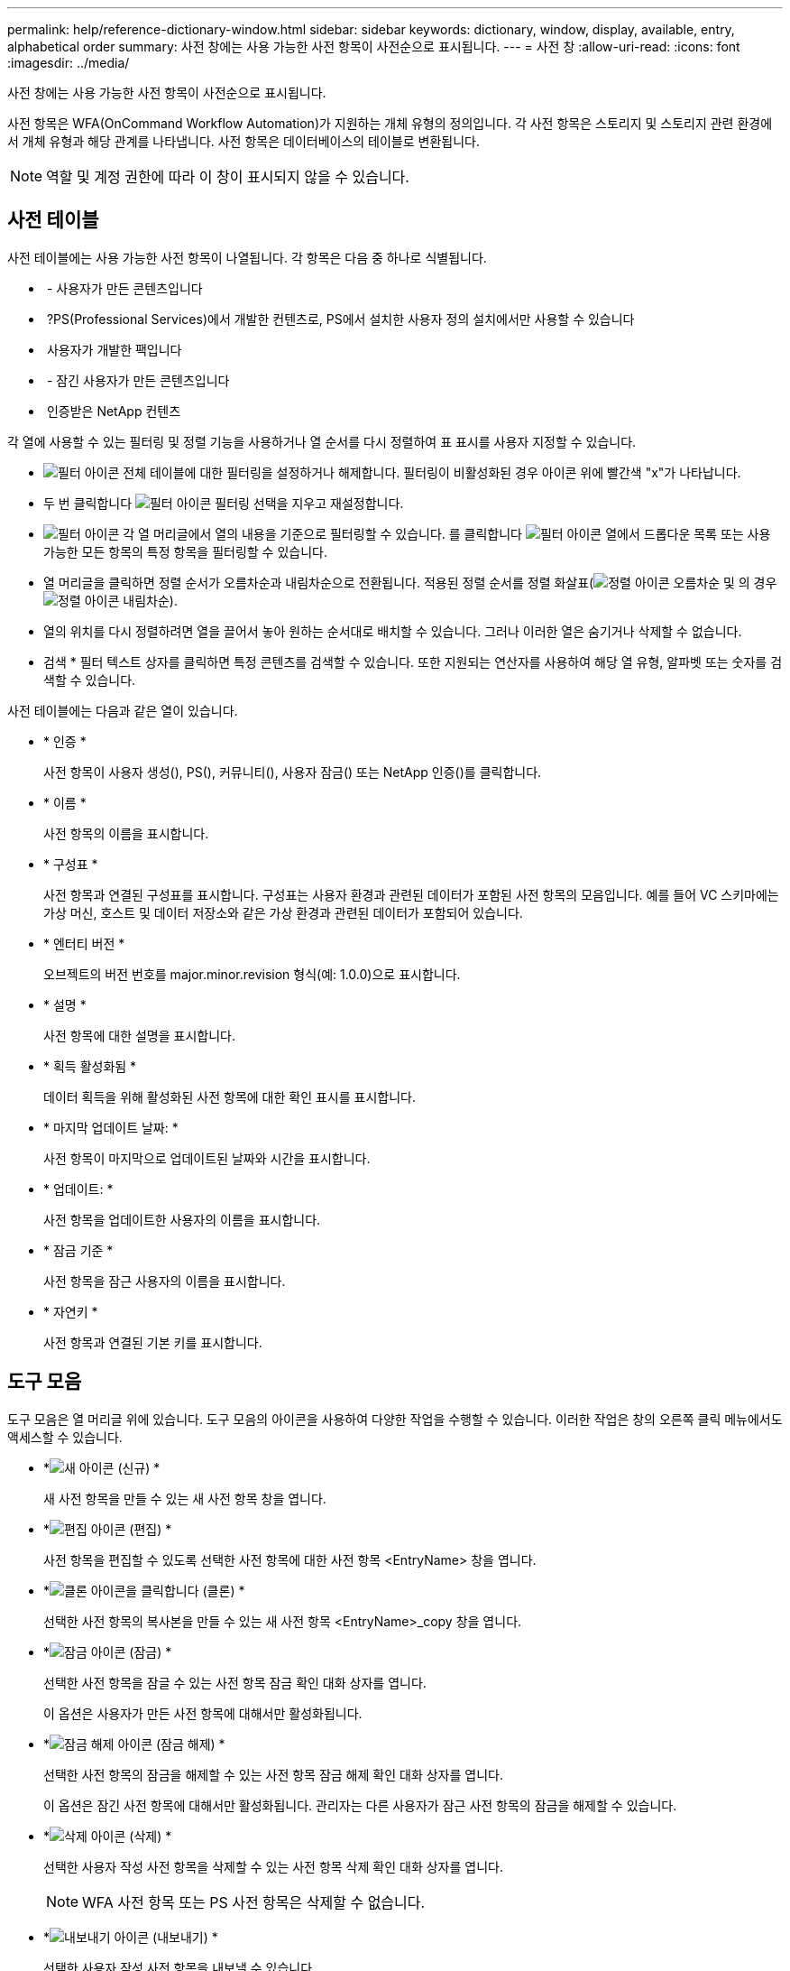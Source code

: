 ---
permalink: help/reference-dictionary-window.html 
sidebar: sidebar 
keywords: dictionary, window, display, available, entry, alphabetical order 
summary: 사전 창에는 사용 가능한 사전 항목이 사전순으로 표시됩니다. 
---
= 사전 창
:allow-uri-read: 
:icons: font
:imagesdir: ../media/


[role="lead"]
사전 창에는 사용 가능한 사전 항목이 사전순으로 표시됩니다.

사전 항목은 WFA(OnCommand Workflow Automation)가 지원하는 개체 유형의 정의입니다. 각 사전 항목은 스토리지 및 스토리지 관련 환경에서 개체 유형과 해당 관계를 나타냅니다. 사전 항목은 데이터베이스의 테이블로 변환됩니다.


NOTE: 역할 및 계정 권한에 따라 이 창이 표시되지 않을 수 있습니다.



== 사전 테이블

사전 테이블에는 사용 가능한 사전 항목이 나열됩니다. 각 항목은 다음 중 하나로 식별됩니다.

* image:../media/community_certification.gif[""] - 사용자가 만든 콘텐츠입니다
* image:../media/ps_certified_icon_wfa.gif[""] ?PS(Professional Services)에서 개발한 컨텐츠로, PS에서 설치한 사용자 정의 설치에서만 사용할 수 있습니다
* image:../media/community_certification.gif[""] 사용자가 개발한 팩입니다
* image:../media/lock_icon_wfa.gif[""] - 잠긴 사용자가 만든 콘텐츠입니다
* image:../media/netapp_certified.gif[""] 인증받은 NetApp 컨텐츠


각 열에 사용할 수 있는 필터링 및 정렬 기능을 사용하거나 열 순서를 다시 정렬하여 표 표시를 사용자 지정할 수 있습니다.

* image:../media/filter_icon_wfa.gif["필터 아이콘"] 전체 테이블에 대한 필터링을 설정하거나 해제합니다. 필터링이 비활성화된 경우 아이콘 위에 빨간색 "x"가 나타납니다.
* 두 번 클릭합니다 image:../media/filter_icon_wfa.gif["필터 아이콘"] 필터링 선택을 지우고 재설정합니다.
* image:../media/wfa_filter_icon.gif["필터 아이콘"] 각 열 머리글에서 열의 내용을 기준으로 필터링할 수 있습니다. 를 클릭합니다 image:../media/wfa_filter_icon.gif["필터 아이콘"] 열에서 드롭다운 목록 또는 사용 가능한 모든 항목의 특정 항목을 필터링할 수 있습니다.
* 열 머리글을 클릭하면 정렬 순서가 오름차순과 내림차순으로 전환됩니다. 적용된 정렬 순서를 정렬 화살표(image:../media/wfa_sortarrow_up_icon.gif["정렬 아이콘"] 오름차순 및 의 경우 image:../media/wfa_sortarrow_down_icon.gif["정렬 아이콘"] 내림차순).
* 열의 위치를 다시 정렬하려면 열을 끌어서 놓아 원하는 순서대로 배치할 수 있습니다. 그러나 이러한 열은 숨기거나 삭제할 수 없습니다.
* 검색 * 필터 텍스트 상자를 클릭하면 특정 콘텐츠를 검색할 수 있습니다. 또한 지원되는 연산자를 사용하여 해당 열 유형, 알파벳 또는 숫자를 검색할 수 있습니다.


사전 테이블에는 다음과 같은 열이 있습니다.

* * 인증 *
+
사전 항목이 사용자 생성(image:../media/community_certification.gif[""]), PS(image:../media/ps_certified_icon_wfa.gif[""]), 커뮤니티(image:../media/community_certification.gif[""]), 사용자 잠금(image:../media/lock_icon_wfa.gif[""]) 또는 NetApp 인증(image:../media/netapp_certified.gif[""])를 클릭합니다.

* * 이름 *
+
사전 항목의 이름을 표시합니다.

* * 구성표 *
+
사전 항목과 연결된 구성표를 표시합니다. 구성표는 사용자 환경과 관련된 데이터가 포함된 사전 항목의 모음입니다. 예를 들어 VC 스키마에는 가상 머신, 호스트 및 데이터 저장소와 같은 가상 환경과 관련된 데이터가 포함되어 있습니다.

* * 엔터티 버전 *
+
오브젝트의 버전 번호를 major.minor.revision 형식(예: 1.0.0)으로 표시합니다.

* * 설명 *
+
사전 항목에 대한 설명을 표시합니다.

* * 획득 활성화됨 *
+
데이터 획득을 위해 활성화된 사전 항목에 대한 확인 표시를 표시합니다.

* * 마지막 업데이트 날짜: *
+
사전 항목이 마지막으로 업데이트된 날짜와 시간을 표시합니다.

* * 업데이트: *
+
사전 항목을 업데이트한 사용자의 이름을 표시합니다.

* * 잠금 기준 *
+
사전 항목을 잠근 사용자의 이름을 표시합니다.

* * 자연키 *
+
사전 항목과 연결된 기본 키를 표시합니다.





== 도구 모음

도구 모음은 열 머리글 위에 있습니다. 도구 모음의 아이콘을 사용하여 다양한 작업을 수행할 수 있습니다. 이러한 작업은 창의 오른쪽 클릭 메뉴에서도 액세스할 수 있습니다.

* *image:../media/new_wfa_icon.gif["새 아이콘"] (신규) *
+
새 사전 항목을 만들 수 있는 새 사전 항목 창을 엽니다.

* *image:../media/edit_wfa_icon.gif["편집 아이콘"] (편집) *
+
사전 항목을 편집할 수 있도록 선택한 사전 항목에 대한 사전 항목 <EntryName> 창을 엽니다.

* *image:../media/clone_wfa_icon.gif["클론 아이콘을 클릭합니다"] (클론) *
+
선택한 사전 항목의 복사본을 만들 수 있는 새 사전 항목 <EntryName>_copy 창을 엽니다.

* *image:../media/lock_wfa_icon.gif["잠금 아이콘"] (잠금) *
+
선택한 사전 항목을 잠글 수 있는 사전 항목 잠금 확인 대화 상자를 엽니다.

+
이 옵션은 사용자가 만든 사전 항목에 대해서만 활성화됩니다.

* *image:../media/unlock_wfa_icon.gif["잠금 해제 아이콘"] (잠금 해제) *
+
선택한 사전 항목의 잠금을 해제할 수 있는 사전 항목 잠금 해제 확인 대화 상자를 엽니다.

+
이 옵션은 잠긴 사전 항목에 대해서만 활성화됩니다. 관리자는 다른 사용자가 잠근 사전 항목의 잠금을 해제할 수 있습니다.

* *image:../media/delete_wfa_icon.gif["삭제 아이콘"] (삭제) *
+
선택한 사용자 작성 사전 항목을 삭제할 수 있는 사전 항목 삭제 확인 대화 상자를 엽니다.

+

NOTE: WFA 사전 항목 또는 PS 사전 항목은 삭제할 수 없습니다.

* *image:../media/export_wfa_icon.gif["내보내기 아이콘"] (내보내기) *
+
선택한 사용자 작성 사전 항목을 내보낼 수 있습니다.

+

NOTE: WFA 사전 항목 또는 PS 사전 항목은 내보낼 수 없습니다.

* *image:../media/enable_acquisition_wfa_icon.gif["획득 아이콘을 활성화합니다"] (획득 사용) *
+
선택한 사전 항목에 대해 캐시 획득을 활성화하는 옵션을 제공합니다.

* *image:../media/disable_acquisition_wfa_icon.gif["촬영 아이콘을 비활성화합니다"] (획득 비활성화) *
+
선택한 사전 항목에 대한 캐시 획득을 비활성화할 수 있습니다.

* *image:../media/reset_scheme_wfa_icon.gif["구성표 재설정 아이콘"] (구조 재설정) *
+
선택한 사전 항목과 연결된 구성표를 재설정할 수 있습니다.

* *image:../media/add_to_pack.png["팩 아이콘에 추가"] (팩에 추가) *
+
사전 항목 및 신뢰할 수 있는 엔터티를 팩에 추가할 수 있는 팩 사전에 추가 대화 상자를 엽니다. 이 대화 상자는 편집할 수 있습니다.

+

NOTE: 팩에 추가 기능은 인증이 * 없음 * 으로 설정된 사전 항목에 대해서만 활성화됩니다

* *image:../media/remove_from_pack.png["팩에서 제거 아이콘"] (팩에서 제거) *
+
팩에서 사전 항목을 삭제하거나 제거할 수 있는 선택한 사전 항목에 대한 팩 사전에 제거 대화 상자를 엽니다.

+

NOTE: 인증에서 제거 기능은 인증이 * 없음 * 으로 설정된 사전 항목에 대해서만 활성화됩니다

* *image:../media/inventory.png[""] (재고) *
+
테이블 데이터를 볼 수 있는 선택한 사전 항목에 대한 인벤토리 대화 상자를 엽니다.


